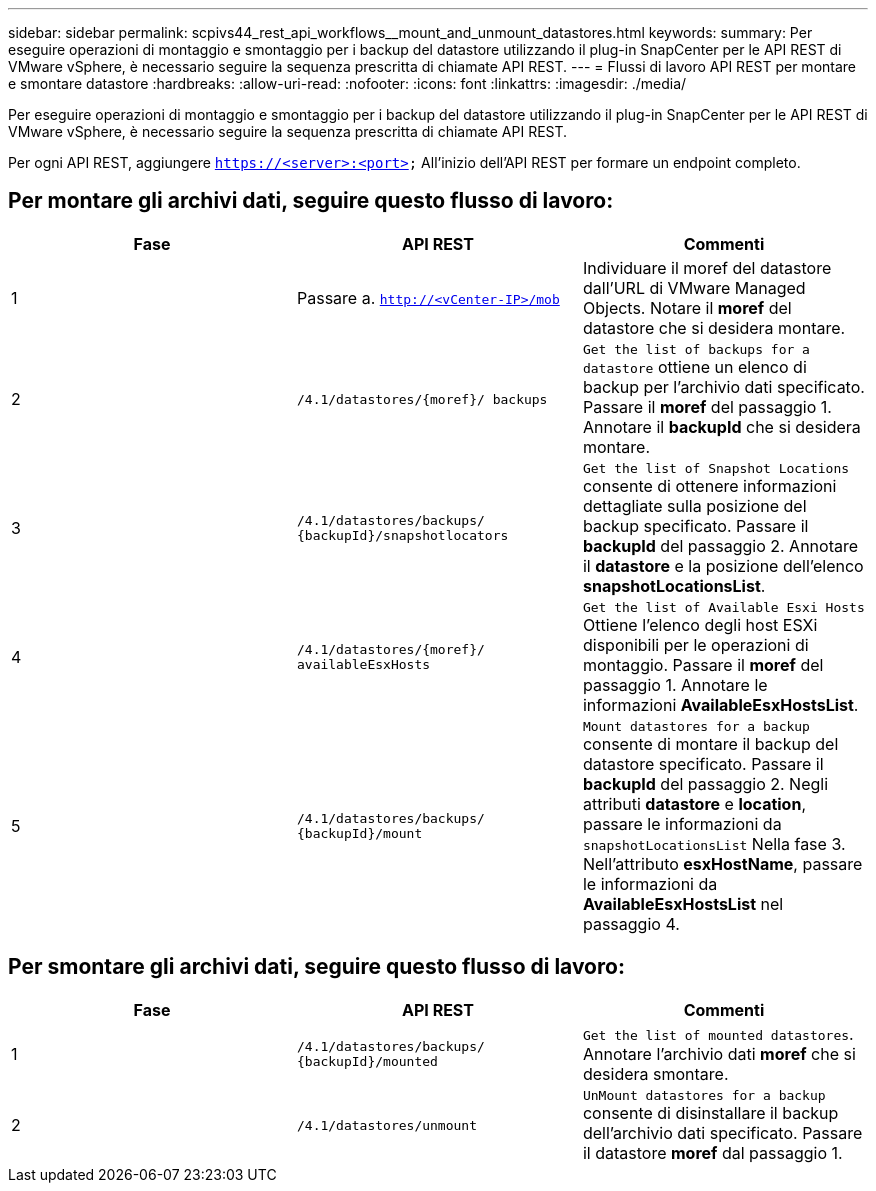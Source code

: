 ---
sidebar: sidebar 
permalink: scpivs44_rest_api_workflows__mount_and_unmount_datastores.html 
keywords:  
summary: Per eseguire operazioni di montaggio e smontaggio per i backup del datastore utilizzando il plug-in SnapCenter per le API REST di VMware vSphere, è necessario seguire la sequenza prescritta di chiamate API REST. 
---
= Flussi di lavoro API REST per montare e smontare datastore
:hardbreaks:
:allow-uri-read: 
:nofooter: 
:icons: font
:linkattrs: 
:imagesdir: ./media/


[role="lead"]
Per eseguire operazioni di montaggio e smontaggio per i backup del datastore utilizzando il plug-in SnapCenter per le API REST di VMware vSphere, è necessario seguire la sequenza prescritta di chiamate API REST.

Per ogni API REST, aggiungere `https://<server>:<port>` All'inizio dell'API REST per formare un endpoint completo.



== Per montare gli archivi dati, seguire questo flusso di lavoro:

|===
| Fase | API REST | Commenti 


| 1 | Passare a. `http://<vCenter-IP>/mob` | Individuare il moref del datastore dall'URL di VMware Managed Objects.
Notare il *moref* del datastore che si desidera montare. 


| 2 | `/4.1/datastores/{moref}/
backups` | `Get the list of backups for a datastore` ottiene un elenco di backup per l'archivio dati specificato.
Passare il *moref* del passaggio 1.
Annotare il *backupId* che si desidera montare. 


| 3 | `/4.1/datastores/backups/
{backupId}/snapshotlocators` | `Get the list of Snapshot Locations` consente di ottenere informazioni dettagliate sulla posizione del backup specificato.
Passare il *backupId* del passaggio 2.
Annotare il *datastore* e la posizione dell'elenco *snapshotLocationsList*. 


| 4 | `/4.1/datastores/{moref}/
availableEsxHosts` | `Get the list of Available Esxi Hosts` Ottiene l'elenco degli host ESXi disponibili per le operazioni di montaggio.
Passare il *moref* del passaggio 1.
Annotare le informazioni *AvailableEsxHostsList*. 


| 5 | `/4.1/datastores/backups/
{backupId}/mount` | `Mount datastores for a backup` consente di montare il backup del datastore specificato.
Passare il *backupId* del passaggio 2.
Negli attributi *datastore* e *location*, passare le informazioni da `snapshotLocationsList` Nella fase 3.
Nell'attributo *esxHostName*, passare le informazioni da *AvailableEsxHostsList* nel passaggio 4. 
|===


== Per smontare gli archivi dati, seguire questo flusso di lavoro:

|===
| Fase | API REST | Commenti 


| 1 | `/4.1/datastores/backups/
{backupId}/mounted` | `Get the list of mounted datastores`.
Annotare l'archivio dati *moref* che si desidera smontare. 


| 2 | `/4.1/datastores/unmount` | `UnMount datastores for a backup` consente di disinstallare il backup dell'archivio dati specificato.
Passare il datastore *moref* dal passaggio 1. 
|===